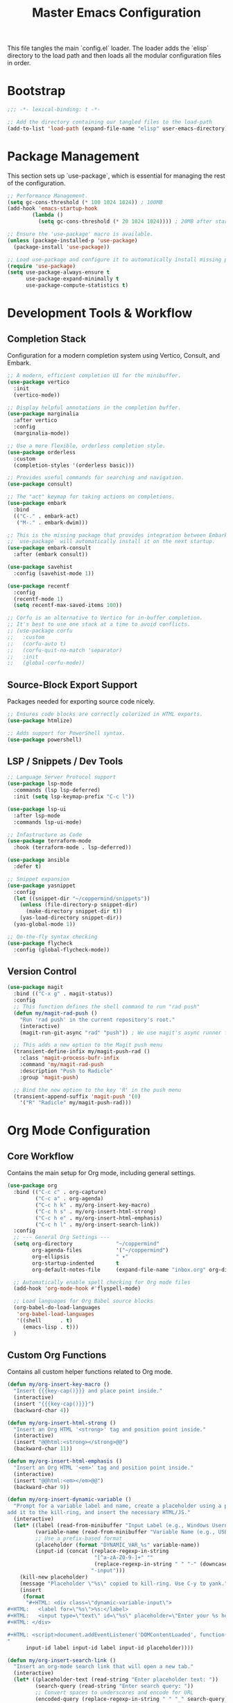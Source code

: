 #+TITLE: Master Emacs Configuration
#+PROPERTY: header-args :tangle ~/.emacs.d/config.el

This file tangles the main `config.el` loader. The loader adds the `elisp`
directory to the load path and then loads all the modular configuration files in order.
* Bootstrap
#+begin_src emacs-lisp
;;; -*- lexical-binding: t -*-

;; Add the directory containing our tangled files to the load-path
(add-to-list 'load-path (expand-file-name "elisp" user-emacs-directory))

#+end_src

* Package Management
This section sets up `use-package`, which is essential for managing the rest of the configuration.

#+begin_src emacs-lisp
;; Performance Management.
(setq gc-cons-threshold (* 100 1024 1024)) ; 100MB
(add-hook 'emacs-startup-hook
        (lambda ()
          (setq gc-cons-threshold (* 20 1024 1024)))) ; 20MB after startup

;; Ensure the 'use-package' macro is available.
(unless (package-installed-p 'use-package)
  (package-install 'use-package))

;; Load use-package and configure it to automatically install missing packages.
(require 'use-package)
(setq use-package-always-ensure t
      use-package-expand-minimally t
      use-package-compute-statistics t)

#+end_src

* Development Tools & Workflow
** Completion Stack
Configuration for a modern completion system using Vertico, Consult, and Embark.

#+begin_src emacs-lisp
;; A modern, efficient completion UI for the minibuffer.
(use-package vertico
  :init
  (vertico-mode))

;; Display helpful annotations in the completion buffer.
(use-package marginalia
  :after vertico
  :config
  (marginalia-mode))

;; Use a more flexible, orderless completion style.
(use-package orderless
  :custom
  (completion-styles '(orderless basic)))

;; Provides useful commands for searching and navigation.
(use-package consult)

;; The "act" keymap for taking actions on completions.
(use-package embark
  :bind
  (("C-." . embark-act)
   ("M-." . embark-dwim)))

;; This is the missing package that provides integration between Embark and Consult.
;; `use-package` will automatically install it on the next startup.
(use-package embark-consult
  :after (embark consult))

(use-package savehist
  :config (savehist-mode 1))

(use-package recentf
  :config 
  (recentf-mode 1)
  (setq recentf-max-saved-items 100))

;; Corfu is an alternative to Vertico for in-buffer completion.
;; It's best to use one stack at a time to avoid conflicts.
;; (use-package corfu
;;   :custom
;;   (corfu-auto t)
;;   (corfu-quit-no-match 'separator)
;;   :init
;;   (global-corfu-mode))
#+end_src

** Source-Block Export Support
Packages needed for exporting source code nicely.

#+begin_src emacs-lisp
;; Ensures code blocks are correctly colorized in HTML exports.
(use-package htmlize)

;; Adds support for PowerShell syntax.
(use-package powershell)
#+end_src

** LSP / Snippets / Dev Tools
#+begin_src emacs-lisp
;; Language Server Protocol support
(use-package lsp-mode
  :commands (lsp lsp-deferred)
  :init (setq lsp-keymap-prefix "C-c l"))

(use-package lsp-ui
  :after lsp-mode
  :commands lsp-ui-mode)

;; Infastructure as Code
(use-package terraform-mode
  :hook (terraform-mode . lsp-deferred))

(use-package ansible
  :defer t)

;; Snippet expansion
(use-package yasnippet
  :config
  (let ((snippet-dir "~/coppermind/snippets"))
    (unless (file-directory-p snippet-dir)
      (make-directory snippet-dir t))
    (yas-load-directory snippet-dir))
  (yas-global-mode 1))

;; On-the-fly syntax checking
(use-package flycheck
  :config (global-flycheck-mode))
#+end_src

** Version Control
#+begin_src emacs-lisp
(use-package magit
  :bind (("C-x g" . magit-status))
  :config
  ;; This function defines the shell command to run "rad push"
  (defun my/magit-rad-push ()
    "Run 'rad push' in the current repository's root."
    (interactive)
    (magit-run-git-async "rad" "push")) ; We use magit's async runner for a clean UI

  ;; This adds a new option to the Magit push menu
  (transient-define-infix my/magit-push-rad ()
    :class 'magit-process-bufr-infix
    :command 'my/magit-rad-push
    :description "Push to Radicle"
    :group 'magit-push)

  ;; Bind the new option to the key 'R' in the push menu
  (transient-append-suffix 'magit-push '(0)
    '("R" "Radicle" my/magit-push-rad)))
#+end_src


* Org Mode Configuration
** Core Workflow
Contains the main setup for Org mode, including general settings.

#+begin_src emacs-lisp
(use-package org
  :bind (("C-c c" . org-capture)
         ("C-c a" . org-agenda)
         ("C-c h k" . my/org-insert-key-macro)
         ("C-c h s" . my/org-insert-html-strong)
         ("C-c h e" . my/org-insert-html-emphasis)
         ("C-c h l" . my/org-insert-search-link))
  :config
  ;; --- General Org Settings ---
  (setq org-directory              "~/coppermind"
        org-agenda-files           '("~/coppermind")
        org-ellipsis               " ▾"
        org-startup-indented       t
        org-default-notes-file     (expand-file-name "inbox.org" org-directory))

  ;; Automatically enable spell checking for Org mode files
  (add-hook 'org-mode-hook #'flyspell-mode)

  ;; Load languages for Org Babel source blocks
  (org-babel-do-load-languages
   'org-babel-load-languages
   '((shell      . t)
     (emacs-lisp . t)))
  )
#+end_src

** Custom Org Functions
Contains all custom helper functions related to Org mode.

#+begin_src emacs-lisp
  (defun my/org-insert-key-macro ()
    "Insert {{{key-cap()}}} and place point inside."
    (interactive)
    (insert "{{{key-cap()}}}")
    (backward-char 4))

  (defun my/org-insert-html-strong ()
    "Insert an Org HTML '<strong>' tag and position point inside."
    (interactive)
    (insert "@@html:<strong></strong>@@")
    (backward-char 11))

  (defun my/org-insert-html-emphasis ()
    "Insert an Org HTML '<em>' tag and position point inside."
    (interactive)
    (insert "@@html:<em></em>@@")
    (backward-char 9))

  (defun my/org-insert-dynamic-variable ()
    "Prompt for a variable label and name, create a placeholder using a prefix,
  add it to the kill-ring, and insert the necessary HTML/JS."
    (interactive)
    (let* ((label (read-from-minibuffer "Input Label (e.g., Windows Username): "))
           (variable-name (read-from-minibuffer "Variable Name (e.g., USERNAME): "))
           ;; Use a prefix-based format
           (placeholder (format "DYNAMIC_VAR_%s" variable-name))
           (input-id (concat (replace-regexp-in-string
                              "[^a-zA-Z0-9-]+" ""
                              (replace-regexp-in-string " " "-" (downcase label)))
                             "-input")))
      (kill-new placeholder)
      (message "Placeholder \"%s\" copied to kill-ring. Use C-y to yank." placeholder)
      (insert
       (format
        "#+HTML: <div class=\"dynamic-variable-input\">
  ,#+HTML:   <label for=\"%s\">%s:</label>
  ,#+HTML:   <input type=\"text\" id=\"%s\" placeholder=\"Enter your %s here...\">
  ,#+HTML: </div>

  ,#+HTML: <script>document.addEventListener('DOMContentLoaded', function() { createVariableInputHandler('%s', '%s'); });</script>
  "
        input-id label input-id label input-id placeholder))))

  (defun my/org-insert-search-link ()
    "Insert an org-mode search link that will open a new tab."
    (interactive)
    (let* ((placeholder-text (read-string "Enter placeholder text: "))
           (search-query (read-string "Enter search query: "))
           ;; Convert spaces to underscores and encode for URL
           (encoded-query (replace-regexp-in-string " " "_" search-query)))
      (insert (format "#+ATTR_HTML: :target _blank\n[[https://duckduckgo.com/?q=%s][%s]] in your browser to find the official repository"
                      encoded-query
                      placeholder-text))))

  (defun my-org-set-title-from-filename (backend)
    "Set the Org-mode title from the current buffer's filename."
    (when (eq major-mode 'org-mode)
      (let ((filename (buffer-file-name)))
        (when filename
          (let ((title-str (file-name-sans-extension (file-name-nondirectory filename))))
            (setq org-html-title-prefix (list title-str)))))))

  (defun my-org-export-update-asset-paths (backend)
    "Dynamically calculate relative paths for local HTML previews (C-c C-e h h)."
    (when (and (eq backend 'html) (buffer-file-name))
      (let* ((asset-dir (expand-file-name "~/coppermind/assets/"))
             (current-dir (file-name-directory (buffer-file-name)))
             (relative-path (file-relative-name asset-dir current-dir))
             (css-path (concat relative-path "css/site-style.css"))
             (nav-js-path (concat relative-path "js/site-nav.js"))
             (dyn-vars-js-path (concat relative-path "js/dynamic-variables.js")))
        (setq-local org-html-head-extra
                    (concat
                     (format "<link rel=\"stylesheet\" type=\"text/css\" href=\"%s\"/>\n" css-path)
                     (format "<script defer type=\"text/javascript\" src=\"%s\"></script>\n" nav-js-path)
                     (format "<script type=\"text/javascript\" src=\"%s\"></script>" dyn-vars-js-path))))))
#+end_src

** Org-Roam
#+begin_src emacs-lisp
(use-package org-roam
  :init
  ;; Ensure sqlite3 is available for Org-Roam
  (when (executable-find "sqlite3")
    (setq emacsql-sqlite-executable (executable-find "sqlite3")))
  :hook (after-init . org-roam-db-autosync-mode)
  :bind (("C-c n l" . org-roam-buffer-toggle)
         ("C-c n f" . org-roam-node-find)
         ("C-c n i" . org-roam-node-insert)
         ("C-c n c" . org-roam-capture))
  :config
    (setq org-roam-directory           (expand-file-name "~/coppermind/")
          org-roam-db-location         (expand-file-name "org-roam.db" org-roam-directory)
          org-roam-node-display-template
          (concat "${title:*} " (propertize "${tags:10}" 'face 'org-tag)))

    (setq org-roam-file-exclude-regexp
      '("/assets/"
        "/data/"))

    (setq org-roam-capture-templates
      '(("d" "default" plain "%?"
         :target (file+head "${slug}.org"
                           "#+title: ${title}\n#+date: %U\n\n")
         :unnarrowed t)))

  (use-package org-roam-ui
    :after org-roam
    :bind ("C-c n u" . org-roam-ui-mode))
)
#+end_src

** Org-Transclusion
#+begin_src emacs-lisp
(use-package org-transclusion
  :after org
  :bind (("C-c n t" . org-transclusion-add)
         ("C-c n T" . org-transclusion-mode))
  :config (add-hook 'org-mode-hook #'org-transclusion-mode))
#+end_src

* Website Publishing Configuration
For publishing the calebc42.com website.
It relies on the core Org settings and functions defined in `Core Workflow`.

#+begin_src emacs-lisp
;; --- Custom Publishing Function ---
(defun my-publish-to-html-with-absolute-paths (plist filename pub-dir)
  "A combined function that:
1. Publishes only if the file has an EXPORT_FILE_NAME property.
2. Injects absolute paths to CSS/JS for the final website."
  (when (with-temp-buffer
          (insert-file-contents filename)
          (org-entry-get (point-min) "EXPORT_FILE_NAME"))
    (let ((org-html-head-extra
           (concat
            "<link rel=\"stylesheet\" type=\"text/css\" href=\"/assets/css/site-style.css\"/>\n"
            "<script defer type=\"text/javascript\" src=\"/assets/js/site-nav.js\"></script>\n"
            "<script type=\"text/javascript\" src=\"/assets/js/dynamic-variables.js\"></script>")))
      (org-html-publish-to-html plist filename pub-dir))))

;; --- Main Publishing Project Definition ---
(setq org-publish-project-alist
      (let ((output-dir "~/calebc42-site/"))
        `(("resume"
           :base-directory "~/coppermind/career/"
           :base-extension "org"
           :include ("resume.org")
           :publishing-directory ,output-dir
           :recursive nil
           :publishing-function my-publish-to-html-with-absolute-paths
           :html-postamble "<p class=\"author\">Author: %a</p><p class=\"date\">Last modified: %T</p>")
          ("projects"
           :base-directory "~/coppermind/project-codex/"
           :base-extension "org"
           :publishing-directory ,(concat output-dir "projects/")
           :recursive t
           :publishing-function my-publish-to-html-with-absolute-paths
           :html-postamble "<p class=\"author\">Author: %a</p><p class=\"date\">Last modified: %T</p>")
          ("digital-garden"
           :base-directory "~/coppermind/"
           :base-extension "org"
           :publishing-directory ,(concat output-dir "garden/")
           :recursive t
           :exclude "resume\\.org"
           :exclude-tags ("private")
           :exclude (regexp-opt '("assets" "data" "emacs"))
           :publishing-function my-publish-to-html-with-absolute-paths
           :html-postamble "<p class=\"author\">Author: %a</p><p class=\"date\">Last modified: %T</p>")
          ("static-assets"
           :base-directory "~/coppermind/assets/"
           :base-extension "css\\|js\\|png\\|jpg\\|gif\\|svg"
           :publishing-directory ,(concat output-dir "assets/")
           :publishing-function 'org-publish-attachment
           :recursive t)
          ("calebc42.com" :components ("resume" "projects" "digital-garden" "static-assets")))))
#+end_src

* Final UI and Customization
** User Interface
#+begin_src emacs-lisp
;; Load a theme for a better visual experience.
(load-theme 'misterioso t)

;; Enable global line numbers and visual line wrapping for readability.
(global-display-line-numbers-mode)
(global-visual-line-mode 1)
(setq visual-line-fringe-indicators '(left-curly-arrow right-curly-arrow))

;; Set the initial and default window size and position.
(setq initial-frame-alist  '((top . 10) (left . -640) (width . 105) (height . 70)))
(setq default-frame-alist  '((top . 10) (left . -640) (width . 105) (height . 50)))

#+end_src
